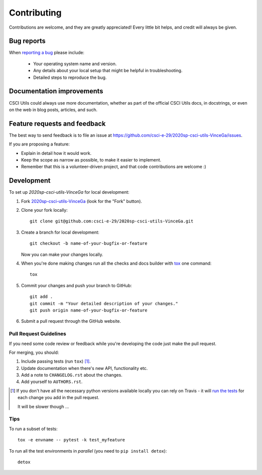 ============
Contributing
============

Contributions are welcome, and they are greatly appreciated! Every
little bit helps, and credit will always be given.

Bug reports
===========

When `reporting a bug <https://github.com/csci-e-29/2020sp-csci-utils-VinceGa/issues>`_ please include:

    * Your operating system name and version.
    * Any details about your local setup that might be helpful in troubleshooting.
    * Detailed steps to reproduce the bug.

Documentation improvements
==========================

CSCI Utils could always use more documentation, whether as part of the
official CSCI Utils docs, in docstrings, or even on the web in blog posts,
articles, and such.

Feature requests and feedback
=============================

The best way to send feedback is to file an issue at https://github.com/csci-e-29/2020sp-csci-utils-VinceGa/issues.

If you are proposing a feature:

* Explain in detail how it would work.
* Keep the scope as narrow as possible, to make it easier to implement.
* Remember that this is a volunteer-driven project, and that code contributions are welcome :)

Development
===========

To set up `2020sp-csci-utils-VinceGa` for local development:

1. Fork `2020sp-csci-utils-VinceGa <https://github.com/csci-e-29/2020sp-csci-utils-VinceGa>`_
   (look for the "Fork" button).
2. Clone your fork locally::

    git clone git@github.com:csci-e-29/2020sp-csci-utils-VinceGa.git

3. Create a branch for local development::

    git checkout -b name-of-your-bugfix-or-feature

   Now you can make your changes locally.

4. When you're done making changes run all the checks and docs builder with `tox <https://tox.readthedocs.io/en/latest/install.html>`_ one command::

    tox

5. Commit your changes and push your branch to GitHub::

    git add .
    git commit -m "Your detailed description of your changes."
    git push origin name-of-your-bugfix-or-feature

6. Submit a pull request through the GitHub website.

Pull Request Guidelines
-----------------------

If you need some code review or feedback while you're developing the code just make the pull request.

For merging, you should:

1. Include passing tests (run ``tox``) [1]_.
2. Update documentation when there's new API, functionality etc.
3. Add a note to ``CHANGELOG.rst`` about the changes.
4. Add yourself to ``AUTHORS.rst``.

.. [1] If you don't have all the necessary python versions available locally you can rely on Travis - it will
       `run the tests <https://travis-ci.org/csci-e-29/2020sp-csci-utils-VinceGa/pull_requests>`_ for each change you add in the pull request.

       It will be slower though ...

Tips
----

To run a subset of tests::

    tox -e envname -- pytest -k test_myfeature

To run all the test environments in *parallel* (you need to ``pip install detox``)::

    detox
